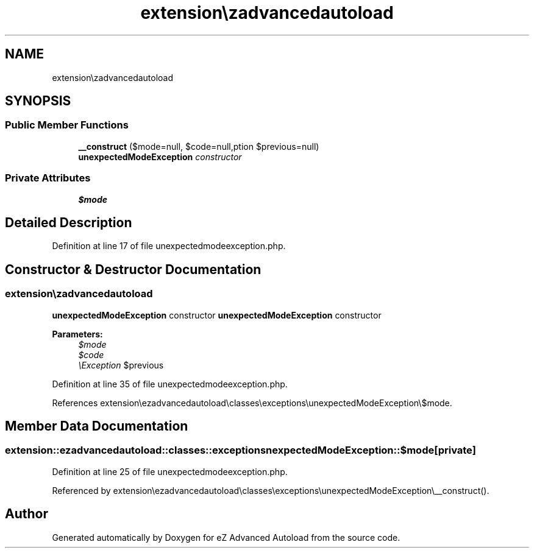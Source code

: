 .TH "extension\ezadvancedautoload\classes\exceptions\unexpectedModeException" 3 "Thu Mar 8 2012" "Version 1.0.0-RC" "eZ Advanced Autoload" \" -*- nroff -*-
.ad l
.nh
.SH NAME
extension\ezadvancedautoload\classes\exceptions\unexpectedModeException \- 
.SH SYNOPSIS
.br
.PP
.SS "Public Member Functions"

.in +1c
.ti -1c
.RI "\fB__construct\fP ($mode=null, $code=null,\\Exception $previous=null)"
.br
.RI "\fI\fBunexpectedModeException\fP constructor \fP"
.in -1c
.SS "Private Attributes"

.in +1c
.ti -1c
.RI "\fB$mode\fP"
.br
.in -1c
.SH "Detailed Description"
.PP 
Definition at line 17 of file unexpectedmodeexception\&.php\&.
.SH "Constructor & Destructor Documentation"
.PP 
.SS "extension\\ezadvancedautoload\\classes\\exceptions\\\fBunexpectedModeException::__construct\fP ($mode = \fCnull\fP, $code = \fCnull\fP, \\Exception $previous = \fCnull\fP)"
.PP
\fBunexpectedModeException\fP constructor \fBunexpectedModeException\fP constructor
.PP
\fBParameters:\fP
.RS 4
\fI$mode\fP 
.br
\fI$code\fP 
.br
\fI\\Exception\fP $previous 
.RE
.PP

.PP
Definition at line 35 of file unexpectedmodeexception\&.php\&.
.PP
References extension\\ezadvancedautoload\\classes\\exceptions\\unexpectedModeException\\$mode\&.
.SH "Member Data Documentation"
.PP 
.SS "extension::ezadvancedautoload::classes::exceptions\\unexpectedModeException::$mode\fC [private]\fP"
.PP
Definition at line 25 of file unexpectedmodeexception\&.php\&.
.PP
Referenced by extension\\ezadvancedautoload\\classes\\exceptions\\unexpectedModeException\\__construct()\&.

.SH "Author"
.PP 
Generated automatically by Doxygen for eZ Advanced Autoload from the source code\&.
